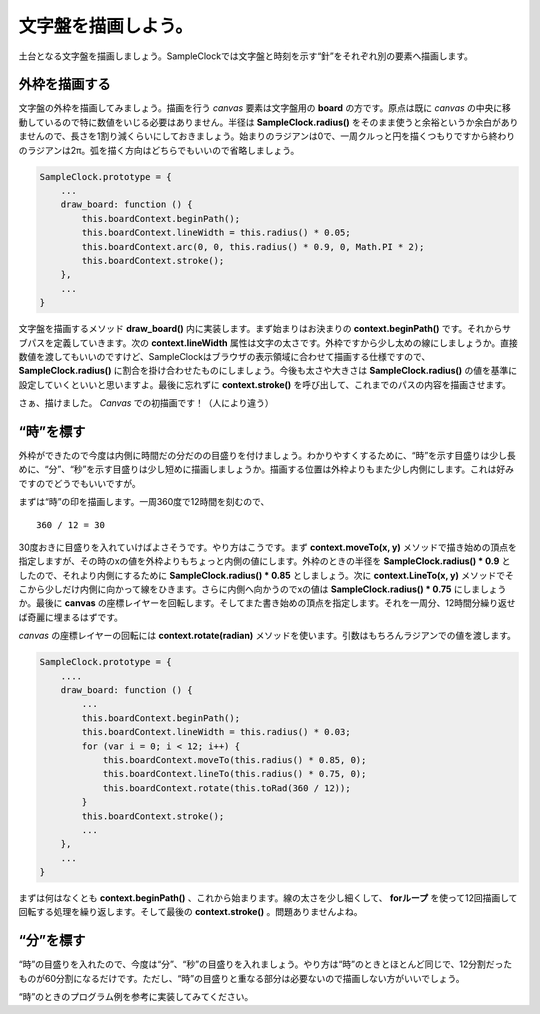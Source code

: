 ==============================
文字盤を描画しよう。
==============================

土台となる文字盤を描画しましょう。SampleClockでは文字盤と時刻を示す“針”をそれぞれ別の要素へ描画します。

外枠を描画する
==============================

文字盤の外枠を描画してみましょう。描画を行う *canvas* 要素は文字盤用の **board** の方です。原点は既に *canvas* の中央に移動しているので特に数値をいじる必要はありません。半径は **SampleClock.radius()** をそのまま使うと余裕というか余白がありませんので、長さを1割り減くらいにしておきましょう。始まりのラジアンは0で、一周クルっと円を描くつもりですから終わりのラジアンは2π。弧を描く方向はどちらでもいいので省略しましょう。

.. code-block:: javascript

 SampleClock.prototype = {
     ...
     draw_board: function () {
         this.boardContext.beginPath();
         this.boardContext.lineWidth = this.radius() * 0.05;
         this.boardContext.arc(0, 0, this.radius() * 0.9, 0, Math.PI * 2);
         this.boardContext.stroke();
     },
     ...
 }

文字盤を描画するメソッド **draw_board()** 内に実装します。まず始まりはお決まりの **context.beginPath()** です。それからサブパスを定義していきます。次の **context.lineWidth** 属性は文字の太さです。外枠ですから少し太めの線にしましょうか。直接数値を渡してもいいのですけど、SampleClockはブラウザの表示領域に合わせて描画する仕様ですので、 **SampleClock.radius()** に割合を掛け合わせたものにしましょう。今後も太さや大きさは **SampleClock.radius()** の値を基準に設定していくといいと思いますよ。最後に忘れずに **context.stroke()** を呼び出して、これまでのパスの内容を描画させます。

さぁ、描けました。 *Canvas* での初描画です！（人により違う）

“時”を標す
==============================

外枠ができたので今度は内側に時間だの分だのの目盛りを付けましょう。わかりやすくするために、“時”を示す目盛りは少し長めに、“分”、“秒”を示す目盛りは少し短めに描画しましょうか。描画する位置は外枠よりもまた少し内側にします。これは好みですのでどうでもいいですが。

まずは“時”の印を描画します。一周360度で12時間を刻むので、 ::

 360 / 12 = 30

30度おきに目盛りを入れていけばよさそうです。やり方はこうです。まず **context.moveTo(x, y)** メソッドで描き始めの頂点を指定しますが、その時のxの値を外枠よりもちょっと内側の値にします。外枠のときの半径を **SampleClock.radius() * 0.9** としたので、それより内側にするために **SampleClock.radius() * 0.85** としましょう。次に **context.LineTo(x, y)** メソッドでそこから少しだけ内側に向かって線をひきます。さらに内側へ向かうのでxの値は **SampleClock.radius() * 0.75** にしましょうか。最後に **canvas** の座標レイヤーを回転します。そしてまた書き始めの頂点を指定します。それを一周分、12時間分繰り返せば奇麗に埋まるはずです。

.. image:: images/rotate.png
 :alt: context.rotate(radian)
 :align: right

*canvas* の座標レイヤーの回転には **context.rotate(radian)** メソッドを使います。引数はもちろんラジアンでの値を渡します。

.. code-block:: javascript

 SampleClock.prototype = {
     ....
     draw_board: function () {
         ...
         this.boardContext.beginPath();
         this.boardContext.lineWidth = this.radius() * 0.03;
         for (var i = 0; i < 12; i++) {
             this.boardContext.moveTo(this.radius() * 0.85, 0);
             this.boardContext.lineTo(this.radius() * 0.75, 0);
             this.boardContext.rotate(this.toRad(360 / 12));
         }
         this.boardContext.stroke();
         ...
     },
     ...
 }

まずは何はなくとも **context.beginPath()** 、これから始まります。線の太さを少し細くして、 **forループ** を使って12回描画して回転する処理を繰り返します。そして最後の **context.stroke()** 。問題ありませんよね。


“分”を標す
==============================

“時”の目盛りを入れたので、今度は“分”、“秒”の目盛りを入れましょう。やり方は“時”のときとほとんど同じで、12分割だったものが60分割になるだけです。ただし、“時”の目盛りと重なる部分は必要ないので描画しない方がいいでしょう。

“時”のときのプログラム例を参考に実装してみてください。


